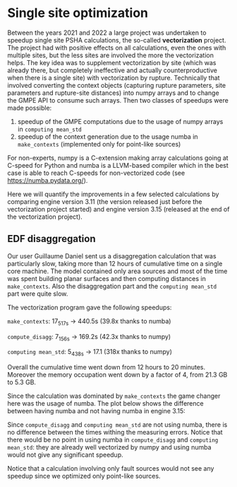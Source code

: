 * Single site optimization

Between the years 2021 and 2022 a large project was undertaken to
speedup single site PSHA calculations, the so-called *vectorization*
project. The project had with positive effects on all calculations,
even the ones with multiple sites, but the less sites are involved
the more the vectorization helps. The key idea was to supplement
vectorization by site (which was already there, but completely ineffective
and actually counterproductive when there is a single site) with
vectorization by rupture. Technically that involved converting the
context objects (capturing rupture parameters, site parameters
and rupture-site distances) into numpy arrays and to change the
GMPE API to consume such arrays. Then two classes of speedups
were made possible:

1. speedup of the GMPE computations due to the usage of numpy arrays
   in =computing mean_std=
2. speedup of the context generation due to the usage numba in =make_contexts=
   (implemented only for point-like sources)

For non-experts, numpy is a C-extension making array calculations
going at C-speed for Python and numba is a LLVM-based compiler which
in the best case is able to reach C-speeds for non-vectorized code
(see [[https://numba.pydata.org/]]).

Here we will quantify the improvements in a few selected calculations
by comparing engine version 3.11 (the version released just before the
vectorization project started) and engine version 3.15 (released at
the end of the vectorization project).

** EDF disaggregation

Our user Guillaume Daniel sent us a disaggregation calculation that
was particularly slow, taking more than 12 hours of cumulative time on
a single core machine. The model contained only area sources and
most of the time was spent building planar surfaces and then
computing distances in =make_contexts=. Also the disaggregation part
and the =computing mean_std= part were quite slow.

The vectorization program gave the following speedups:

=make_contexts=: 17_517s -> 440.5s (39.8x thanks to numba)

=compute_disagg=: 7_156s -> 169.2s (42.3x thanks to numpy)

=computing mean_std=: 5_438s -> 17.1 (318x thanks to numpy)

Overall the cumulative time went down from 12 hours to 20 minutes.
Moreover the memory occupation went down by a factor of 4, from
21.3 GB to 5.3 GB.

[[./EDF-disagg.png]]

Since the calculation was dominated by =make_contexts= the game changer
here was the usage of numba. The plot below shows the difference between
having numba and not having numba in engine 3.15:

[[./EDF-numba.png]]

Since =compute_disagg= and =computing mean_std= are not using numba,
there is no difference between the times withing the measuring errors.
Notice that there would be no point in using numba in =compute_disagg=
and =computing mean_std=: they are already well vectorized by numpy and
using numba would not give any significant speedup.

Notice that a calculation involving only fault sources would not see
any speedup since we optimized only point-like sources.
